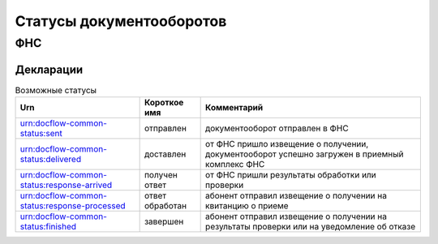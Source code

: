 Статусы документооборотов
=========================

ФНС
---

Декларации
++++++++++

.. table:: Возможные статусы

   =============================================  ===============  ===============================================================================================
   Urn                                            Короткое имя     Комментарий
   =============================================  ===============  ===============================================================================================
   urn:docflow-common-status:sent                 отправлен        документооборот отправлен в ФНС
   urn:docflow-common-status:delivered            доставлен        от ФНС пришло извещение о получении, документооборот успешно загружен в приемный комплекс ФНС
   urn:docflow-common-status:response-arrived     получен ответ    от ФНС пришли результаты обработки или проверки
   urn:docflow-common-status:response-processed   ответ обработан  абонент отправил извещение о получении на квитанцию о приеме
   urn:docflow-common-status:finished             завершен         абонент отправил извещение о получении на результаты проверки или на уведомление об отказе
   =============================================  ===============  =============================================================================================== 
